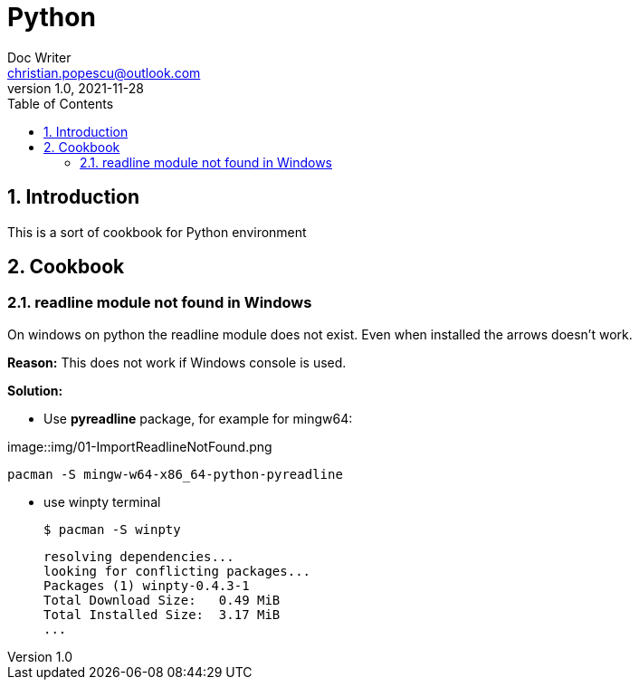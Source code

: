 = Python
Doc Writer <christian.popescu@outlook.com>
v 1.0, 2021-11-28
:sectnums:
:toc:
:toclevels: 5
:pdf-page-size: A3

== Introduction

This is a sort of cookbook for Python environment

== Cookbook

=== readline module not found in Windows

On windows on python the readline module does not exist. Even when installed the arrows doesn't work.

*Reason:* This does not work if Windows console is used.


*Solution:*

* Use *pyreadline* package, for example for mingw64:

image::img/01-ImportReadlineNotFound.png

    pacman -S mingw-w64-x86_64-python-pyreadline

* use winpty terminal

    $ pacman -S winpty

    resolving dependencies...
    looking for conflicting packages...
    Packages (1) winpty-0.4.3-1
    Total Download Size:   0.49 MiB
    Total Installed Size:  3.17 MiB
    ...



